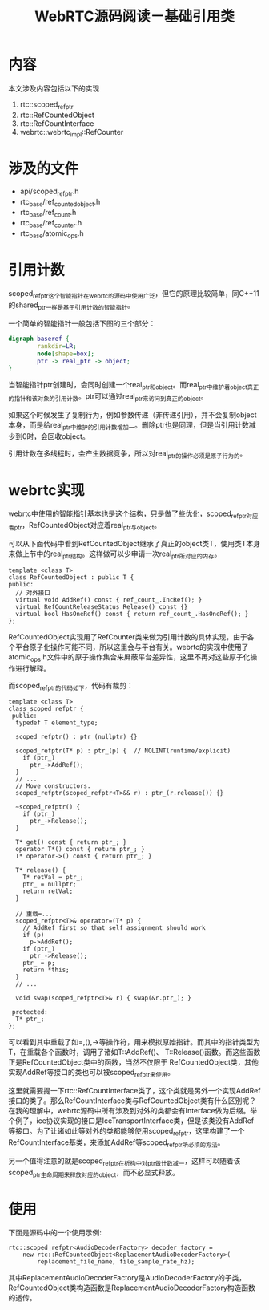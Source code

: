 #+TITLE: WebRTC源码阅读－基础引用类
#+OPTIONS: showall

* 内容
本文涉及内容包括以下的实现
1. rtc::scoped_refptr
2. rtc::RefCountedObject
3. rtc::RefCountInterface
4. webrtc::webrtc_impl::RefCounter
   
* 涉及的文件
- api/scoped_refptr.h
- rtc_base/ref_counted_object.h
- rtc_base/ref_count.h
- rtc_base/ref_counter.h
- rtc_base/atomic_ops.h

* 引用计数
scoped_refptr这个智能指针在webrtc的源码中使用广泛，但它的原理比较简单，同C++11的shared_ptr一样是基于引用计数的智能指针。

一个简单的智能指针一般包括下图的三个部分：
#+BEGIN_SRC dot :file image/baseref/base-ref.png
  digraph baseref {
          rankdir=LR;
          node[shape=box];
          ptr -> real_ptr -> object;
  }
#+END_SRC

#+RESULTS:
[[file:image/baseref/base-ref.png]]

当智能指针ptr创建时，会同时创建一个real_ptr和object。而real_ptr中维护着object真正的指针和该对象的引用计数。ptr可以通过real_ptr来访问到真正的object。

如果这个时候发生了复制行为，例如参数传递（非传递引用），并不会复制object本身，而是给real_ptr中维护的引用计数增加一。删除ptr也是同理，但是当引用计数减少到0时，会回收object。

引用计数在多线程时，会产生数据竞争，所以对real_ptr的操作必须是原子行为的。

* webrtc实现

webrtc中使用的智能指针基本也是这个结构，只是做了些优化，scoped_refptr对应着ptr，RefCountedObject对应着real_ptr与object。

可以从下面代码中看到RefCountedObject继承了真正的object类T，使用类T本身来做上节中的real_ptr结构。这样做可以少申请一次real_ptr所对应的内存。

#+BEGIN_SRC c++
template <class T>
class RefCountedObject : public T {
public:
  // 对外接口
  virtual void AddRef() const { ref_count_.IncRef(); }
  virtual RefCountReleaseStatus Release() const {}
  virtual bool HasOneRef() const { return ref_count_.HasOneRef(); }
};
#+END_SRC

RefCountedObject实现用了RefCounter类来做为引用计数的具体实现，由于各个平台原子化操作可能不同，所以这里会与平台有关。webrtc的实现中使用了atomic_ops.h文件中的原子操作集合来屏蔽平台差异性，这里不再对这些原子化操作进行解释。

而scoped_refptr的代码如下，代码有裁剪：
#+BEGIN_SRC c++
template <class T>
class scoped_refptr {
 public:
  typedef T element_type;

  scoped_refptr() : ptr_(nullptr) {}

  scoped_refptr(T* p) : ptr_(p) {  // NOLINT(runtime/explicit)
    if (ptr_)
      ptr_->AddRef();
  }
  // ...
  // Move constructors.
  scoped_refptr(scoped_refptr<T>&& r) : ptr_(r.release()) {}

  ~scoped_refptr() {
    if (ptr_)
      ptr_->Release();
  }

  T* get() const { return ptr_; }
  operator T*() const { return ptr_; }
  T* operator->() const { return ptr_; }

  T* release() {
    T* retVal = ptr_;
    ptr_ = nullptr;
    return retVal;
  }

  // 重载=...
  scoped_refptr<T>& operator=(T* p) {
    // AddRef first so that self assignment should work
    if (p)
      p->AddRef();
    if (ptr_)
      ptr_->Release();
    ptr_ = p;
    return *this;
  }
  // ...

  void swap(scoped_refptr<T>& r) { swap(&r.ptr_); }

 protected:
  T* ptr_;
};
#+END_SRC
可以看到其中重载了如=,(),->等操作符，用来模拟原始指针。而其中的指针类型为T，在重载各个函数时，调用了诸如T::AddRef()、 T::Release()函数。而这些函数正是RefCountedObject类中的函数，当然不仅限于 RefCountedObject类，其他实现AddRef等接口的类也可以被scoped_refptr来使用。

这里就需要提一下rtc::RefCountInterface类了，这个类就是另外一个实现AddRef接口的类了。那么RefCountInterface类与RefCountedObject类有什么区别呢？在我的理解中，webrtc源码中所有涉及到对外的类都会有Interface做为后缀。举个例子，ice协议实现的接口是IceTransportInterface类，但是该类没有AddRef等接口。为了让诸如此等对外的类都能够使用scoped_refptr，这里构建了一个RefCountInterface基类，来添加AddRef等scoped_refptr所必须的方法。

另一个值得注意的就是scoped_refptr在析构中对ptr_做计数减一，这样可以随着该scoped_ptr生命周期来释放对应的object，而不必显式释放。

* 使用
下面是源码中的一个使用示例:
#+BEGIN_SRC c++
  rtc::scoped_refptr<AudioDecoderFactory> decoder_factory =
      new rtc::RefCountedObject<ReplacementAudioDecoderFactory>(
          replacement_file_name, file_sample_rate_hz);
#+END_SRC
其中ReplacementAudioDecoderFactory是AudioDecoderFactory的子类，RefCountedObject类构造函数是ReplacementAudioDecoderFactory构造函数的透传。

